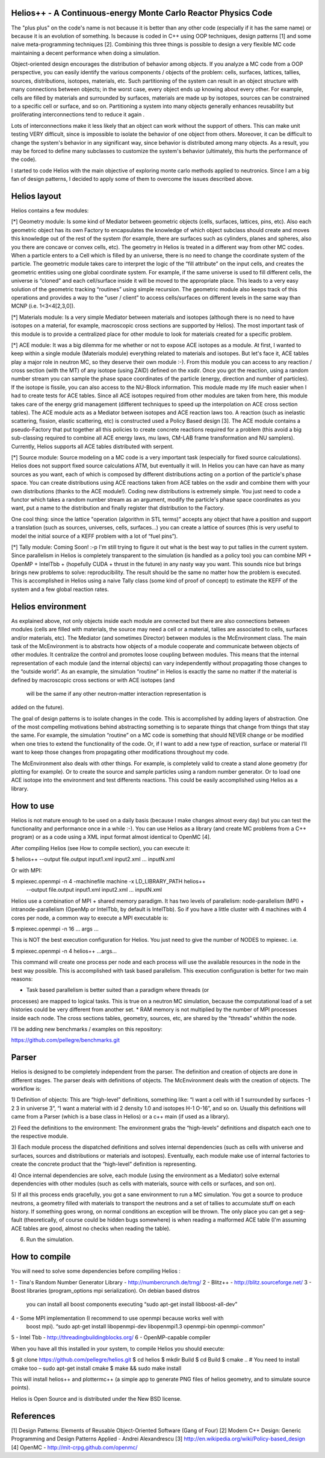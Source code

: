 ================================ 
Helios++ -  A Continuous-energy Monte Carlo Reactor Physics Code
================================ 

The "plus plus" on the code's name is not because it is better than any other 
code (especially if it has the same name) or because it is an evolution of 
something. Is because is coded in C++ using OOP techniques, design patterns [1]  
and some naive meta-programming techniques [2]. Combining this three things is 
possible to design a very flexible MC code maintaining a decent performance when 
doing a simulation.

Object-oriented design encourages the distribution of behavior among objects. 
If you analyze a MC code from a OOP perspective, you can easily identify the 
various components / objects of the problem: cells, surfaces, lattices, tallies, 
sources, distributions, isotopes, materials, etc. Such partitioning of the 
system can result in an object structure with many connections between objects; 
in the worst case, every object ends up knowing about every other. For example, 
cells are filled by materials and surrounded by surfaces, materials are made up 
by isotopes, sources can be constrained to a specific cell or surface, and so 
on. Partitioning a system into many objects generally enhances reusability but 
proliferating interconnections tend to reduce it again .

Lots of interconnections make it less likely that an object can work without the 
support of others. This can make unit testing VERY difficult, since is 
impossible to isolate the behavior of one object from others. Moreover, it can 
be difficult to change the system's behavior in any significant way, since 
behavior is distributed among many objects. As a result, you may be forced to 
define many subclasses to customize the system's behavior (ultimately, this 
hurts the performance of the code). 

I started to code Helios with the main objective of exploring monte carlo 
methods applied to neutronics. Since I am a big fan of design patterns, I 
decided to apply some of them to overcome the issues described above.  

================================ 
Helios layout
================================ 

Helios contains a few modules:

[*] Geometry module: Is some kind of Mediator between geometric objects (cells, 
surfaces, lattices, pins, etc). Also each geometric object has its own Factory 
to encapsulates the knowledge of which object subclass should create and moves 
this knowledge out of the rest of the system (for example, there are surfaces 
such as cylinders, planes and spheres, also you there are concave or convex 
cells, etc). 
The geometry in Helios is treated in a different way from other MC codes. 
When a particle enters to a Cell which is filled by an universe, there is no 
need to change the coordinate system of the particle. The geometric module takes 
care to interpret the logic of the “fill attribute” on the input cells, and 
creates the geometric entities using one global coordinate system. For example, 
if the same universe is used to fill different cells, the universe is “cloned” 
and each cell/surface inside it will be moved to the appropriate place. This 
leads to a very easy solution of the geometric tracking “routines” using simple 
recursion. The geometric module also keeps track of this operations and provides 
a way to the “user / client” to access cells/surfaces on different levels in the 
same way than MCNP (i.e. 1<3<4[2,3,0]). 

[*] Materials module: Is a very simple Mediator between materials and isotopes 
(although there is no need to have isotopes on a material, for example, 
macroscopic cross sections are supported by Helios). The most important task of 
this module is to provide a centralized place for other module to look for 
materials created for a specific problem.

[*] ACE module: It was a big dilemma for me whether or not to expose ACE isotopes 
as a module. At first, I wanted to keep within a single module (Materials module) 
everything related to materials and isotopes. But let's face it, ACE tables play 
a major role in neutron MC, so they deserve their own module :-). From this 
module you can access to any reaction / cross section (with the MT) of any isotope 
(using ZAID) defined on the xsdir. Once you got the reaction, using a random 
number stream you can sample the phase space coordinates of the particle (energy, 
direction and number of particles). If the isotope is fissile, you can also 
access to the NU-Block information. This module made ​​my life much easier when I 
had to create tests for ACE tables.
Since all ACE isotopes required from other modules are taken from here, this 
module takes care of the energy grid management (different techniques to speed 
up the interpolation on ACE cross section tables).
The ACE module acts as a Mediator between isotopes and ACE reaction laws too. A 
reaction (such as inelastic scattering, fission, elastic scattering, etc) is 
constructed used a Policy Based design [3]. The ACE module contains a pseudo-Factory 
that put together all this policies to create concrete reactions required for a 
problem  (this avoid a big sub-classing required to combine all ACE energy laws, 
mu laws, CM-LAB frame transformation and NU samplers). 
Currently, Helios supports all ACE tables distributed with serpent.

[*] Source module: Source modeling on a MC code is a very important task 
(especially for fixed source calculations). Helios does not support fixed 
source calculations ATM, but eventually it will. In Helios you can have can have 
as many sources as you want, each of which is composed by different distributions 
acting on a portion of the particle's phase space. You can create distributions 
using ACE reactions taken from ACE tables on the xsdir and combine them with 
your own distributions (thanks to the ACE module!).
Coding new distributions is extremely simple. You just need to code a functor 
which takes a random number stream as an argument, modify the particle's phase 
space coordinates as you want, put a name to the distribution and finally 
register that distribution to the Factory. 

One cool thing: since the lattice "operation (algorithm in STL terms)” accepts 
any object that have a position and support a translation (such as sources, 
universes, cells, surfaces...) you can create a lattice of sources (this is very 
useful to model the initial source of a KEFF problem with a lot of “fuel pins”).

[*] Tally module: Coming Soon! :-p I'm still trying to figure it out what is the 
best way to put tallies in the current system. Since parallelism in Helios is 
completely transparent to the simulation (is handled as a policy too) you can 
combine MPI + OpenMP + IntelTbb + (hopefully CUDA + thrust in the future) in any 
nasty way you want. 
This sounds nice but brings brings new problems to solve: reproducibility. The 
result should be the same no matter how the problem is executed. This is 
accomplished in Helios using a naive Tally class (some kind of proof of concept) 
to estimate the KEFF of the system and a few global reaction rates.
 
================================ 
Helios environment
================================ 

As explained above, not only objects inside each module are connected but there 
are also connections between modules (cells are filled with materials, the source 
may need a cell or a material, tallies are associated to cells, surfaces and/or 
materials, etc). The Mediator (and sometimes Director) between modules is the 
McEnvironment class. The main task of the McEnvironment is to abstracts how 
objects of a module cooperate and communicate between objects of other modules. 
It centralize the control and promotes loose coupling between modules. This means 
that the internal representation of each module (and the internal objects) can 
vary independently without propagating those changes to the “outside world”. As 
an example, the simulation “routine” in Helios is exactly the same no matter if 
the material is defined by macroscopic cross sections or with ACE isotopes (and
 will be the same if any other neutron-matter interaction representation is 
added on the future).

The goal of design patterns is to isolate changes in the code. This is 
accomplished by adding layers of abstraction. One of the most compelling 
motivations behind abstracting something is to separate things that change from
things that stay the same. For example, the simulation “routine” on a MC code is 
something that should NEVER change or be modified when one tries to extend the 
functionality of the code. Or, if I want to add a new type of reaction, surface 
or material I’ll want to keep those changes from propagating other modifications 
throughout my code.

The McEnvironment also deals with other things. For example, is completely valid
to create a stand alone geometry (for plotting for example). Or to create the
source and sample particles using a random number generator. Or to load one
ACE isotope into the environment and test differents reactions. This could be
easily accomplished using Helios as a library.

================================ 
How to use
================================ 

Helios is not mature enough to be used on a daily basis (because I make 
changes almost every day) but you can test the functionality and performance 
once in a while :-). You can use Helios as a library (and create MC problems 
from a C++ program) or as a code using a XML input format almost identical 
to OpenMC [4]. 

After compiling Helios (see How to compile section), you can execute it:

$ helios++ --output file.output input1.xml input2.xml ... inputN.xml

Or with MPI:

$ mpiexec.openmpi -n 4 -machinefile machine -x LD_LIBRARY_PATH helios++ \ 
  --output file.output input1.xml input2.xml … inputN.xml

Helios use a combination of MPI + shared memory paradigm. It has two levels of 
parallelism: node-parallelism (MPI) + intranode-parallelism (OpenMp or IntelTbb, 
by default is IntelTbb). So if you have a little cluster with 4 machines with 4 
cores per node, a common way to execute a MPI executable is:

$ mpiexec.openmpi -n 16 ... args ...

This is NOT the best execution configuration for Helios. You just need to give 
the number of NODES to mpiexec. i.e.

$ mpiexec.openmpi -n 4 helios++ ...args...

This command will create one process per node and each process will use the 
available resources in the node in the best way possible. This is accomplished 
with task based parallelism. This execution configuration is better for two main 
reasons:

* Task based parallelism is better suited than a paradigm where threads (or 
processes) are mapped to logical tasks. This is true on a neutron MC simulation, 
because the computational load of a set histories could be very different from 
another set.
* RAM memory is not multiplied by the number of MPI processes inside each node. 
The cross sections tables, geometry, sources, etc, are shared by the “threads” 
whithin the node.

I'll be adding new benchmarks / examples on this repository:

https://github.com/pellegre/benchmarks.git

================================ 
Parser
================================ 

Helios is designed to be completely independent from the parser. The definition 
and creation of objects are done in different stages. The parser deals with 
definitions of objects. The McEnvironment deals with the creation of objects. 
The workflow is:

1) Definition of objects: This are “high-level” definitions, something like: 
“I want a cell with id 1 surrounded by surfaces -1 2 3 in universe 3”, “I want 
a material with id 2 density 1.0 and isotopes H-1 O-16”, and so on. Usually this 
definitions will came from a Parser (which is a base class in Helios) or a c++ 
main (if used as a library).

2) Feed the definitions to the environment: The environment grabs the 
“high-levels” definitions and dispatch each one to the respective module. 

3) Each module process the dispatched definitions and solves internal dependencies 
(such as cells with universe and surfaces, sources and distributions or materials 
and isotopes). Eventually, each module make use of internal factories to create 
the concrete product that the “high-level” definition is representing.

4) Once internal dependencies are solve, each module (using the environment as 
a Mediator) solve external dependencies with other modules (such as cells with 
materials, source with cells or surfaces, and son on).

5) If all this process ends gracefully, you got a sane environment to run a 
MC simulation. You got a source to produce neutrons, a geometry filled with 
materials to transport the neutrons and a set of tallies to accumulate stuff 
on each history. If something goes wrong, on normal conditions an exception will 
be thrown. The only place  you can get a seg-fault (theoretically, of course 
could be hidden bugs somewhere) is when reading a malformed ACE table (I'm 
assuming ACE tables are good, almost no checks when reading the table).

6) Run the simulation.

================================ 
How to compile
================================ 

You will need to solve some dependencies before compiling Helios :

1 - Tina's Random Number Generator Library - http://numbercrunch.de/trng/
2 - Blitz++ - http://blitz.sourceforge.net/
3 - Boost libraries (program_options mpi serialization). On debian based distros 
    you can install all boost components executing “sudo apt-get install libboost-all-dev” 
4 - Some MPI implementation (I recommend to use openmpi because works well with 
    boost mpi). “sudo apt-get install libopenmpi-dev libopenmpi1.3 openmpi-bin openmpi-common”
5 - Intel Tbb - http://threadingbuildingblocks.org/
6 - OpenMP-capable compiler

When you have all this installed in your system, to compile Helios you should execute:

$ git clone https://github.com/pellegre/helios.git
$ cd helios
$ mkdir Build
$ cd Build
$ cmake .. # You need to install cmake too – sudo apt-get install cmake
$ make && sudo make install 

This will install helios++ and plottermc++ (a simple app to generate PNG files 
of helios geometry, and to simulate source points). 

Helios is Open Source and is distributed under the New BSD license.

================================ 
References
================================ 

[1] Design Patterns: Elements of Reusable Object-Oriented Software (Gang of Four) 
[2] Modern C++ Design: Generic Programming and Design Patterns Applied - Andrei Alexandrescu
[3] http://en.wikipedia.org/wiki/Policy-based_design
[4] OpenMC - http://mit-crpg.github.com/openmc/

